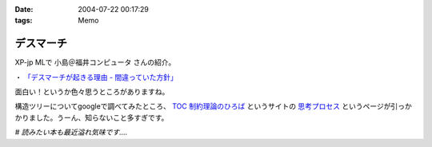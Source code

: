 :date: 2004-07-22 00:17:29
:tags: Memo

=====================
デスマーチ
=====================

XP-jp MLで 小島＠福井コンピュータ さんの紹介。

・ `「デスマーチが起きる理由 - 間違っていた方針」 <http://www.hyuki.com/yukiwiki/wiki.cgi?%a5%c7%a5%b9%a5%de%a1%bc%a5%c1%a4%ac%b5%af%a4%ad%a4%eb%cd%fd%cd%b3>`__

面白い！というか色々思うところがありますね。

構造ツリーについてgoogleで調べてみたところ、 `TOC 制約理論のひろば <http://www002.upp.so-net.ne.jp/toc-jp/index.htm>`__ というサイトの `思考プロセス <http://www002.upp.so-net.ne.jp/toc-jp/ThinkingProcess.htm>`__ というページが引っかかりました。うーん、知らないこと多すぎです。

*# 読みたい本も最近溢れ気味です‥‥*


.. :extend type: text/plain
.. :extend:

